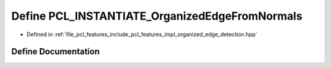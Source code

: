 .. _exhale_define_organized__edge__detection_8hpp_1a58dc29b1f87911fd072e44f4375fa455:

Define PCL_INSTANTIATE_OrganizedEdgeFromNormals
===============================================

- Defined in :ref:`file_pcl_features_include_pcl_features_impl_organized_edge_detection.hpp`


Define Documentation
--------------------


.. doxygendefine:: PCL_INSTANTIATE_OrganizedEdgeFromNormals
